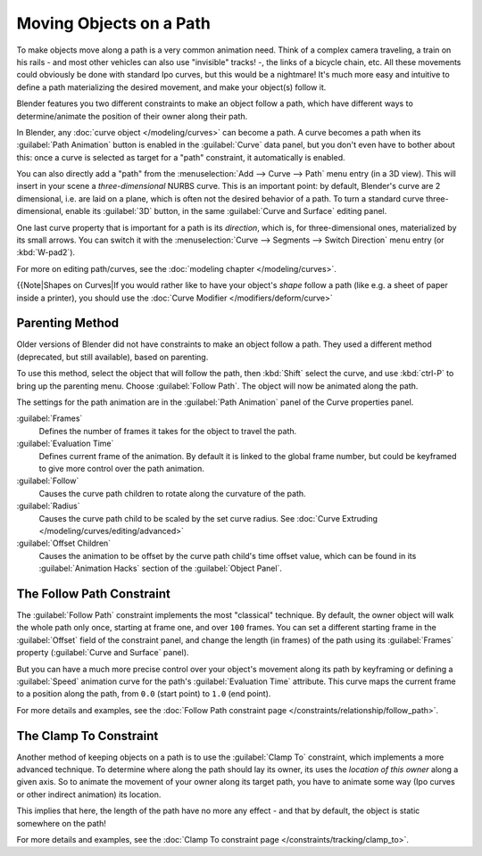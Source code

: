
Moving Objects on a Path
************************

To make objects move along a path is a very common animation need.
Think of a complex camera traveling,
a train on his rails - and most other vehicles can also use "invisible" tracks! -,
the links of a bicycle chain, etc.
All these movements could obviously be done with standard Ipo curves, but this would be a
nightmare! It's much more easy and intuitive to define a path materializing the desired
movement, and make your object(s) follow it.

Blender features you two different constraints to make an object follow a path,
which have different ways to determine/animate the position of their owner along their path.

In Blender, any :doc:`curve object </modeling/curves>` can become a path. A curve becomes a path when its :guilabel:`Path Animation` button is enabled in the :guilabel:`Curve` data panel, but you don't even have to bother about this: once a curve is selected as target for a "path" constraint, it automatically is enabled.

You can also directly add a "path" from the :menuselection:`Add --> Curve --> Path` menu entry (in a 3D view).
This will insert in your scene a *three-dimensional* NURBS curve.
This is an important point: by default, Blender's curve are 2 dimensional, i.e.
are laid on a plane, which is often not the desired behavior of a path.
To turn a standard curve three-dimensional, enable its :guilabel:`3D` button,
in the same :guilabel:`Curve and Surface` editing panel.

One last curve property that is important for a path is its *direction*, which is,
for three-dimensional ones, materialized by its small arrows.
You can switch it with the :menuselection:`Curve --> Segments --> Switch Direction` menu entry
(or :kbd:`W-pad2`).

For more on editing path/curves, see the :doc:`modeling chapter </modeling/curves>`.

{{Note|Shapes on Curves|If you would rather like to have your object's *shape* follow a path (like e.g. a sheet of paper inside a printer), you should use the :doc:`Curve Modifier </modifiers/deform/curve>`


Parenting Method
================

Older versions of Blender did not have constraints to make an object follow a path.
They used a different method (deprecated, but still available), based on parenting.

To use this method, select the object that will follow the path,
then :kbd:`Shift` select the curve,
and use :kbd:`ctrl-P` to bring up the parenting menu. Choose :guilabel:`Follow Path`.
The object will now be animated along the path.

The settings for the path animation are in the :guilabel:`Path Animation` panel of the Curve
properties panel.

:guilabel:`Frames`
   Defines the number of frames it takes for the object to travel the path.
:guilabel:`Evaluation Time`
   Defines current frame of the animation. By default it is linked to the global frame number, but could be keyframed to give more control over the path animation.
:guilabel:`Follow`
   Causes the curve path children to rotate along the curvature of the path.
:guilabel:`Radius`
   Causes the curve path child to be scaled by the set curve radius. See :doc:`Curve Extruding </modeling/curves/editing/advanced>`
:guilabel:`Offset Children`
   Causes the animation to be offset by the curve path child's time offset value, which can be found in its :guilabel:`Animation Hacks` section of the :guilabel:`Object Panel`.


The Follow Path Constraint
==========================

The :guilabel:`Follow Path` constraint implements the most "classical" technique. By default,
the owner object will walk the whole path only once, starting at frame one,
and over ``100`` frames. You can set a different starting frame in the :guilabel:`Offset`
field of the constraint panel, and change the length (in frames)
of the path using its :guilabel:`Frames` property (:guilabel:`Curve and Surface` panel).

But you can have a much more precise control over your object's movement along its path by
keyframing or defining a :guilabel:`Speed` animation curve for the path's :guilabel:`Evaluation
Time` attribute. This curve maps the current frame to a position along the path,
from ``0.0`` (start point) to ``1.0`` (end point).

For more details and examples, see the :doc:`Follow Path constraint page </constraints/relationship/follow_path>`.


The Clamp To Constraint
=======================

Another method of keeping objects on a path is to use the :guilabel:`Clamp To` constraint,
which implements a more advanced technique.
To determine where along the path should lay its owner,
its uses the *location of this owner* along a given axis.
So to animate the movement of your owner along its target path, you have to animate some way
(Ipo curves or other indirect animation) its location.

This implies that here, the length of the path have no more any effect - and that by default,
the object is static somewhere on the path!

For more details and examples, see the :doc:`Clamp To constraint page </constraints/tracking/clamp_to>`.


